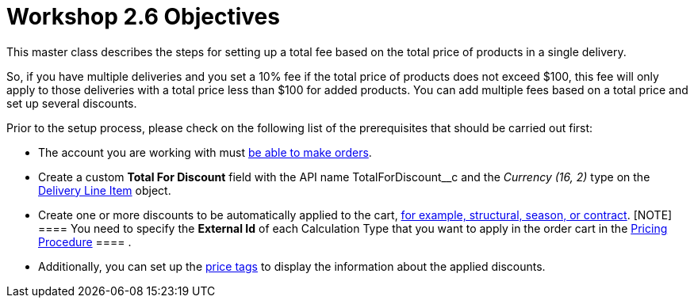 = Workshop 2.6 Objectives

This master class describes the steps for setting up a total fee based
on the total price of products in a single delivery.



So, if you have multiple deliveries and you set a 10% fee if the total
price of products does not exceed $100, this fee will only apply to
those deliveries with a total price less than $100 for added products.
You can add multiple fees based on a total price and set up several
discounts.



Prior to the setup process, please check on the following list of the
prerequisites that should be carried out first:

* The account you are working with
must xref:admin-guide/workshops/workshop-1-0-creating-basic-order/configuring-an-account-1-0[be able to make orders].
* Create a custom *Total For Discount* field with the API
name [.apiobject]#TotalForDiscount__c# and the _Currency
(16, 2)_ type on
the xref:admin-guide/managing-ct-orders/delivery-management/delivery-line-item-field-reference[Delivery Line
Item] object.
* Create one or more discounts to be automatically applied to the cart,
xref:admin-guide/managing-ct-orders/price-management/ref-guide/pricing-procedure-v-1/example-mixed[for example&#44; structural&#44; season&#44; or
contract].
[NOTE] ==== You need to specify the *External Id* of each
Calculation Type that you want to apply in the order cart in
the [.object]#xref:admin-guide/workshops/workshop-2-0-setting-up-discounts/workshop-2-3-setting-up-a-manual-discount/setting-up-a-pricing-procedure-2-3[Pricing
Procedure] ==== .#
* Additionally, you can set
up the xref:admin-guide/workshops/workshop-5-0-implementing-additional-features/5-3-displaying-price-tags.adoc[price tags] to display the
information about the applied discounts.
